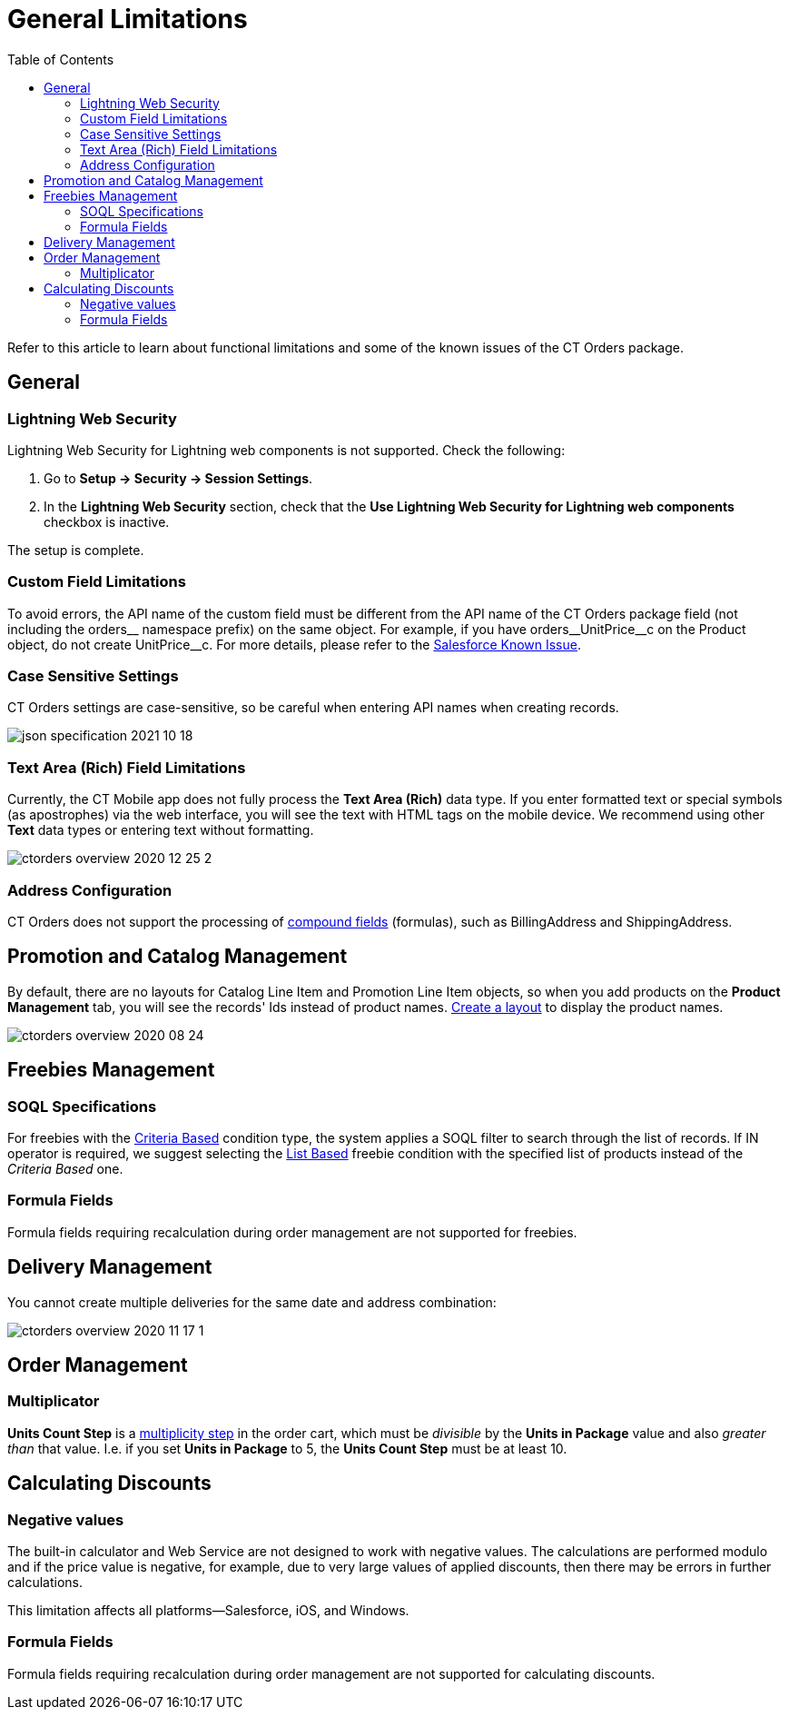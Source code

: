 = General Limitations
:toc:

Refer to this article to learn about functional limitations and some of the known issues of the CT Orders package.

[[h2_951662406]]
== General

[[h3_1483371260]]
=== Lightning Web Security

Lightning Web Security for Lightning web components is not supported. Check the following:

. Go to *Setup → Security → Session Settings*.
. In the *Lightning Web Security* section, check that the *Use Lightning Web Security for Lightning web components* checkbox is inactive.

The setup is complete.

[[h3_1728072365]]
=== Custom Field Limitations

To avoid errors, the API name of the custom field must be different from the API name of the CT Orders package field (not including the [.apiobject]#orders\__# namespace prefix) on the same object. For example, if you have [.apiobject]#orders__UnitPrice\__c# on the [.object]#Product# object, do not create [.apiobject]#UnitPrice__c#. For more details, please refer to the link:https://trailblazer.salesforce.com/issues_view?id=a1p30000000sY2FAAU[Salesforce Known Issue].

[[h3_1554838289]]
=== Case Sensitive Settings

CT Orders settings are case-sensitive, so be careful when entering API names when creating records.

image::json-specification-2021-10-18.png[align="center"]

[[h3_1717089794]]
=== Text Area (Rich) Field Limitations

Currently, the CT Mobile app does not fully process the *Text Area (Rich)* data type. If you enter formatted text or special symbols (as apostrophes) via the web interface, you will see the text with HTML tags on the mobile device. We recommend using other *Text* data types or entering text without formatting.

image::ctorders-overview-2020-12-25-2.png[align="center"]

[[h3_35438396]]
=== Address Configuration

CT Orders does not support the processing of link:https://developer.salesforce.com/docs/atlas.en-us.224.0.api.meta/api/compound_fields_address.htm?search_text=address[compound fields] (formulas), such as [.apiobject]#BillingAddress# and [.apiobject]#ShippingAddress#.

[[h2_872355444]]
== Promotion and Catalog Management

By default, there are no layouts for [.object]#Catalog Line Item# and [.object]#Promotion Line Item# objects, so when you add products on the *Product Management* tab, you will see the records' Ids instead of product names. xref:admin-guide/workshops/workshop-1-0-creating-basic-order/configuring-layout-settings-1-0/index.adoc[Create a layout] to display the product names.

image::ctorders-overview-2020-08-24.png[align="center"]

[[h2_25586823]]
== Freebies Management

[[h3_25586823]]
=== SOQL Specifications

For freebies with the xref:admin-guide/workshops/workshop-3-0-working-with-freebies/workshop-3-1-configuring-prioritized-freebie-type/adding-a-freebie-condition-with-the-criteria-based-method-3-1.adoc[Criteria Based] condition type, the system applies a SOQL filter to search through the list of records. If [.apiobject]#IN# operator is required, we suggest selecting the xref:admin-guide/workshops/workshop-3-0-working-with-freebies/workshop-3-2-configuring-selective-freebie-type/adding-a-freebie-condition-with-the-list-based-method-3-2.adoc[List Based] freebie condition with the specified list of products instead of
the _Criteria Based_ one.

[[h3_1598835347]]
=== Formula Fields

Formula fields requiring recalculation during order management are not supported for freebies.

[[h3_884774678]]
== Delivery Management

You cannot create multiple deliveries for the same date and address combination:

image::ctorders-overview-2020-11-17-1.jpg[align="center"]

[[h2_1062646429]]
== Order Management

[[h3_1206446755]]
=== Multiplicator

*Units Count Step* is a xref:admin-guide/managing-ct-orders/order-management/multiplicator.adoc[multiplicity step] in the order cart, which must be _divisible_ by the *Units in Package* value and also _greater than_ that value. I.e. if you set *Units in Package* to 5, the *Units Count Step* must be at least 10.

[[h2_176614697]]
== Calculating Discounts

[[h3_1475579741]]
=== Negative values

The built-in calculator and Web Service are not designed to work with negative values. The calculations are performed modulo and if the price value is negative, for example, due to very large values of applied discounts, then there may be errors in further calculations.

This limitation affects all platforms—Salesforce, iOS, and Windows.

[[h3_1001740197]]
=== Formula Fields

Formula fields requiring recalculation during order management are not supported for calculating discounts.


